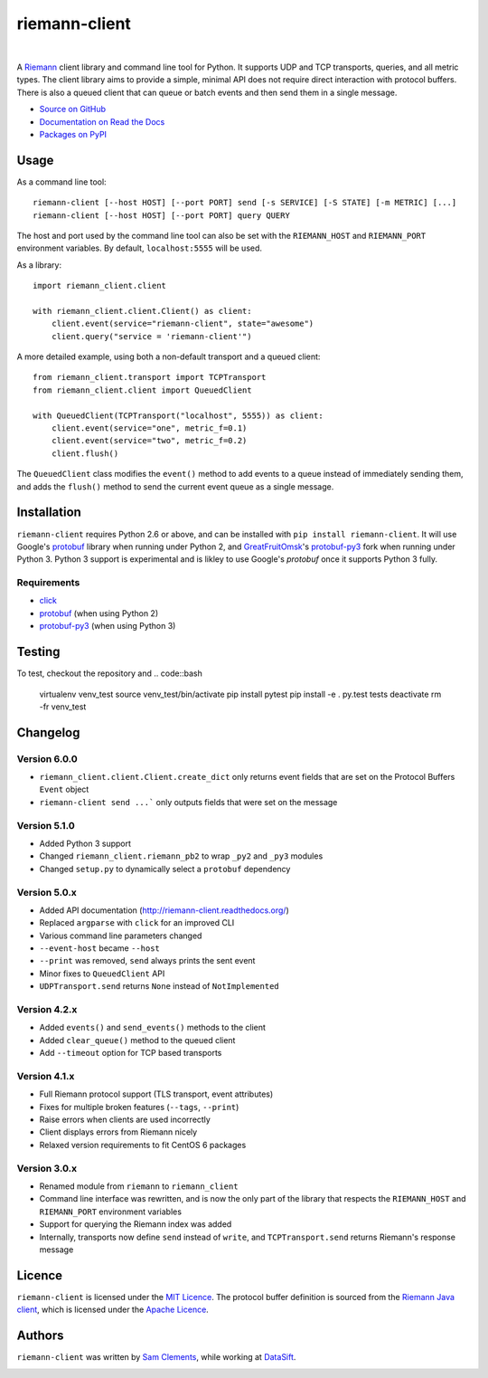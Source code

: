 ==============
riemann-client
==============

.. image:: http://img.shields.io/pypi/v/riemann-client.svg
    :target: https://pypi.python.org/pypi/riemann-client

.. image:: http://img.shields.io/pypi/l/riemann-client.svg
    :target: https://pypi.python.org/pypi/riemann-client

.. image:: http://img.shields.io/travis/borntyping/python-riemann-client/master.svg
    :target: https://travis-ci.org/borntyping/python-riemann-client

|

A `Riemann <http://riemann.io/>`_ client library and command line tool for
Python. It supports UDP and TCP transports, queries, and all metric types. The
client library aims to provide a simple, minimal API does not require direct
interaction with protocol buffers. There is also a queued client that can
queue or batch events and then send them in a single message.

* `Source on GitHub <https://github.com/borntyping/python-riemann-client>`_
* `Documentation on Read the Docs <http://riemann-client.readthedocs.org/en/latest/>`_
* `Packages on PyPI <https://pypi.python.org/pypi/riemann-client>`_

Usage
-----

As a command line tool::

    riemann-client [--host HOST] [--port PORT] send [-s SERVICE] [-S STATE] [-m METRIC] [...]
    riemann-client [--host HOST] [--port PORT] query QUERY

The host and port used by the command line tool can also be set with the
``RIEMANN_HOST`` and ``RIEMANN_PORT`` environment variables. By default,
``localhost:5555`` will be used.

As a library::

    import riemann_client.client

    with riemann_client.client.Client() as client:
        client.event(service="riemann-client", state="awesome")
        client.query("service = 'riemann-client'")

A more detailed example, using both a non-default transport and a queued
client::

    from riemann_client.transport import TCPTransport
    from riemann_client.client import QueuedClient

    with QueuedClient(TCPTransport("localhost", 5555)) as client:
        client.event(service="one", metric_f=0.1)
        client.event(service="two", metric_f=0.2)
        client.flush()

The ``QueuedClient`` class modifies the ``event()`` method to add events to a
queue instead of immediately sending them, and adds the ``flush()`` method to
send the current event queue as a single message.

Installation
------------

``riemann-client`` requires Python 2.6 or above, and can be installed with
``pip install riemann-client``. It will use Google's `protobuf`_ library when
running under Python 2, and `GreatFruitOmsk`_'s `protobuf-py3`_ fork when
running under Python 3. Python 3 support is experimental and is likley to use
Google's `protobuf` once it supports Python 3 fully.

.. _protobuf: https://pypi.python.org/pypi/protobuf
.. _GreatFruitOmsk: https://github.com/GreatFruitOmsk
.. _protobuf-py3: https://pypi.python.org/pypi/protobuf-py3

Requirements
^^^^^^^^^^^^

* `click <http://click.pocoo.org/>`_
* `protobuf`_ (when using Python 2)
* `protobuf-py3`_ (when using Python 3)

Testing
-------
To test, checkout the repository and
.. code::bash
  
  virtualenv venv_test
  source venv_test/bin/activate
  pip install pytest
  pip install -e .
  py.test tests
  deactivate
  rm -fr venv_test


Changelog
---------

Version 6.0.0
^^^^^^^^^^^^^

* ``riemann_client.client.Client.create_dict`` only returns event fields that
  are set on the Protocol Buffers ``Event`` object
* ``riemann-client send ...``` only outputs fields that were set on the message

Version 5.1.0
^^^^^^^^^^^^^

* Added Python 3 support
* Changed ``riemann_client.riemann_pb2`` to wrap ``_py2`` and ``_py3`` modules
* Changed ``setup.py`` to dynamically select a ``protobuf`` dependency

Version 5.0.x
^^^^^^^^^^^^^

* Added API documentation (http://riemann-client.readthedocs.org/)
* Replaced ``argparse`` with ``click`` for an improved CLI
* Various command line parameters changed
* ``--event-host`` became ``--host``
* ``--print`` was removed, ``send`` always prints the sent event
* Minor fixes to ``QueuedClient`` API
* ``UDPTransport.send`` returns ``None`` instead of ``NotImplemented``

Version 4.2.x
^^^^^^^^^^^^^

* Added ``events()`` and ``send_events()`` methods to the client
* Added ``clear_queue()`` method to the queued client
* Add ``--timeout`` option for TCP based transports

Version 4.1.x
^^^^^^^^^^^^^

* Full Riemann protocol support (TLS transport, event attributes)
* Fixes for multiple broken features (``--tags``, ``--print``)
* Raise errors when clients are used incorrectly
* Client displays errors from Riemann nicely
* Relaxed version requirements to fit CentOS 6 packages

Version 3.0.x
^^^^^^^^^^^^^

* Renamed module from ``riemann`` to ``riemann_client``
* Command line interface was rewritten, and is now the only part of the library
  that respects the ``RIEMANN_HOST`` and ``RIEMANN_PORT`` environment variables
* Support for querying the Riemann index was added
* Internally, transports now define ``send`` instead of ``write``, and
  ``TCPTransport.send`` returns Riemann's response message

Licence
-------

``riemann-client`` is licensed under the `MIT Licence`_. The protocol buffer
definition is sourced from the `Riemann Java client`_, which is licensed under
the `Apache Licence`_.

.. _MIT Licence: http://opensource.org/licenses/MIT
.. _Riemann Java client: https://github.com/aphyr/riemann-java-client/blob/0c4a1a255be6f33069d7bb24d0cc7efb71bf4bc8/src/main/proto/riemann/proto.proto
.. _Apache Licence: http://www.apache.org/licenses/LICENSE-2.0

Authors
-------

``riemann-client`` was written by `Sam Clements
<https://github.com/borntyping>`_, while working at `DataSift
<https://github.com/datasift>`_.

.. image:: https://0.gravatar.com/avatar/8dd5661684a7385fe723b7e7588e91ee?d=https%3A%2F%2Fidenticons.github.com%2Fe83ef7586374403a328e175927b98cac.png&r=x&s=40
.. image:: https://1.gravatar.com/avatar/a3a6d949b43b6b880ffb3e277a65f49d?d=https%3A%2F%2Fidenticons.github.com%2F065affbc170e2511eeacb3bd0e975ec1.png&r=x&s=40
